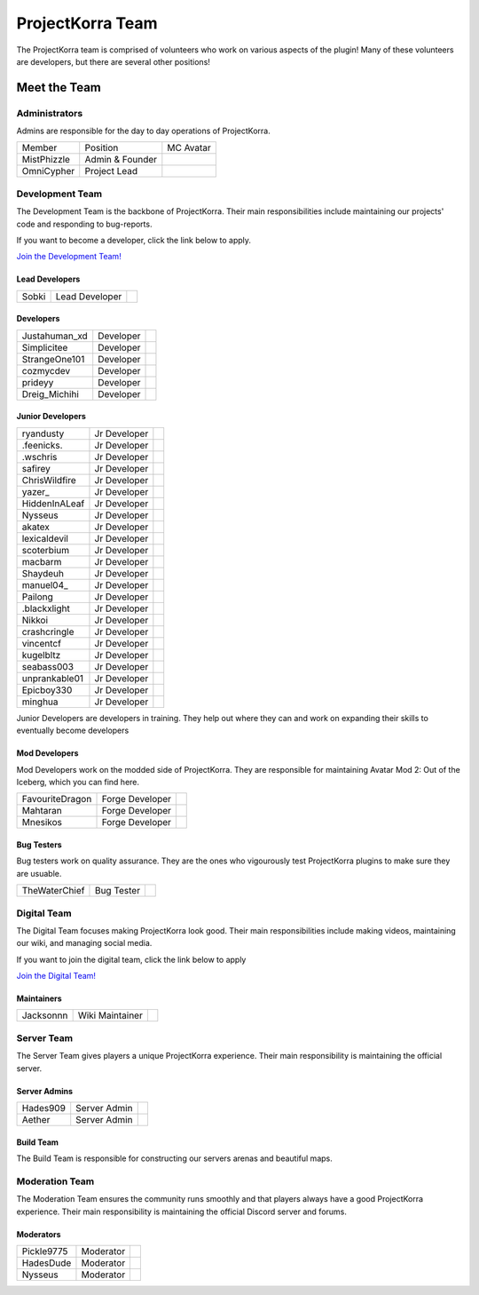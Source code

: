 .. _pkteam:

=================
ProjectKorra Team
=================

The ProjectKorra team is comprised of volunteers who work on various aspects of the plugin! Many of these volunteers are developers, but there are several other positions!

Meet the Team
=============

Administrators
--------------
Admins are responsible for the day to day operations of ProjectKorra.

+-----------------+-----------------+---------------+
| Member          | Position        | MC Avatar     |
+-----------------+-----------------+---------------+
| MistPhizzle     | Admin & Founder | |mist|        |
+-----------------+-----------------+---------------+
| OmniCypher      | Project Lead    | |omnicypher|  |
+-----------------+-----------------+---------------+

Development Team
----------------
The Development Team is the backbone of ProjectKorra. Their main responsibilities include maintaining our projects' code and responding to bug-reports. 

If you want to become a developer, click the link below to apply.

`Join the Development Team! <https://projectkorra.com/join-the-team/>`_

Lead Developers
^^^^^^^^^^^^^^^

+-----------------+-----------------+---------------+
| Sobki           | Lead Developer  | |sobki|       |
+-----------------+-----------------+---------------+

Developers
^^^^^^^^^^

+-----------------+-----------------+------------------+
| Justahuman\_xd  | Developer       | |JustAHuman_xD|  |
+-----------------+-----------------+------------------+
| Simplicitee     | Developer       | |simp|           |
+-----------------+-----------------+------------------+
| StrangeOne101   | Developer       | |strangeone101|  |
+-----------------+-----------------+------------------+
| cozmycdev       | Developer       | |dooder07|       |
+-----------------+-----------------+------------------+
| prideyy         | Developer       | |Prride|         |
+-----------------+-----------------+------------------+
| Dreig\_Michihi  | Developer       | |Dreig_Michihi|  |
+-----------------+-----------------+------------------+

Junior Developers
^^^^^^^^^^^^^^^^^
+-------------------+----------------+------------------------+
| ryandusty         | Jr Developer   | |RyanDusty|            |
+-------------------+----------------+------------------------+
| .feenicks.        | Jr Developer   | |PhoenixGamer36|       |
+-------------------+----------------+------------------------+
| .wschris          | Jr Developer   | |wschris|              |
+-------------------+----------------+------------------------+
| safirey           | Jr Developer   | |Darkermoon|           |
+-------------------+----------------+------------------------+
| ChrisWildfire     | Jr Developer   | |ChrisWildfire|        |
+-------------------+----------------+------------------------+
| yazer\_           | Jr Developer   | |Yazer|                |
+-------------------+----------------+------------------------+
| HiddenInALeaf     | Jr Developer   | |_Cayde_7|             |
+-------------------+----------------+------------------------+
| Nysseus           | Jr Developer   | |Nysseus|              |
+-------------------+----------------+------------------------+
| akatex            | Jr Developer   | |akatex|               |
+-------------------+----------------+------------------------+
| lexicaldevil      | Jr Developer   | |lexicaldevil|         |
+-------------------+----------------+------------------------+
| scoterbium        | Jr Developer   | |Scoterbium|           |
+-------------------+----------------+------------------------+
| macbarm           | Jr Developer   | |macbarm|              |
+-------------------+----------------+------------------------+
| Shaydeuh          | Jr Developer   | |Dividendes|           |
+-------------------+----------------+------------------------+
| manuel04\_        | Jr Developer   | |Manunu_|              |
+-------------------+----------------+------------------------+
| Pailong           | Jr Developer   | |Pailong|              |
+-------------------+----------------+------------------------+
| .blackxlight      | Jr Developer   | |WhiteXShadow|         |
+-------------------+----------------+------------------------+
| Nikkoi            | Jr Developer   | |Nikkoi|               |
+-------------------+----------------+------------------------+
| crashcringle      | Jr Developer   | |CrashCringle12|       |
+-------------------+----------------+------------------------+
| vincentcf         | Jr Developer   | |Vincentcf|            |
+-------------------+----------------+------------------------+
| kugelbltz         | Jr Developer   | |Kugelbltz|            |
+-------------------+----------------+------------------------+
| seabass003        | Jr Developer   | |lennylion321|         |
+-------------------+----------------+------------------------+
| unprankable01     | Jr Developer   | |Unprankable|          |
+-------------------+----------------+------------------------+
| Epicboy330        | Jr Developer   | |Lilbuddy22|           |
+-------------------+----------------+------------------------+
| minghua           | Jr Developer   | |minghua|              |
+-------------------+----------------+------------------------+

Junior Developers are developers in training. They help out where they can and work on expanding their skills to eventually become developers

Mod Developers
^^^^^^^^^^^^^^
Mod Developers work on the modded side of ProjectKorra. They are responsible for maintaining Avatar Mod 2: Out of the Iceberg, which you can find here.

+-----------------+-----------------+---------------+
| FavouriteDragon | Forge Developer | |favourite|   |
+-----------------+-----------------+---------------+
| Mahtaran        | Forge Developer | |mahtaran|    |
+-----------------+-----------------+---------------+
| Mnesikos        | Forge Developer | |mnesikos|    |
+-----------------+-----------------+---------------+

Bug Testers
^^^^^^^^^^^
Bug testers work on quality assurance. They are the ones who vigourously test ProjectKorra plugins to make sure they are usuable.

+-----------------+-----------------+---------------+
| TheWaterChief   | Bug Tester      | |waterchief|  |
+-----------------+-----------------+---------------+


Digital Team
------------
The Digital Team focuses making ProjectKorra look good. Their main responsibilities include making videos, maintaining our wiki, and managing social media. 

If you want to join the digital team, click the link below to apply

`Join the Digital Team! <https://projectkorra.com/join-the-team/>`_

Maintainers
^^^^^^^^^^^

+-----------------+-----------------+---------------+
| Jacksonnn       | Wiki Maintainer | |jackson|     |
+-----------------+-----------------+---------------+

Server Team
-----------
The Server Team gives players a unique ProjectKorra experience. Their main responsibility is maintaining the official server.

Server Admins
^^^^^^^^^^^^^

+-----------------+-----------------+---------------+
| Hades909        | Server Admin    | |hades|       |
+-----------------+-----------------+---------------+
| Aether          | Server Admin    | |aether|      |
+-----------------+-----------------+---------------+

Build Team
^^^^^^^^^^
The Build Team is responsible for constructing our servers arenas and beautiful maps.

Moderation Team
---------------
The Moderation Team ensures the community runs smoothly and that players always have a good ProjectKorra experience. Their main responsibility is maintaining the official Discord server and forums.

Moderators
^^^^^^^^^^

+-----------------+-----------------+---------------+
| Pickle9775      | Moderator       | |pickle9775|  |
+-----------------+-----------------+---------------+
| HadesDude       | Moderator       | |hadesdude|   |
+-----------------+-----------------+---------------+
| Nysseus         | Moderator       | |Nysseus|     |
+-----------------+-----------------+---------------+


.. |aether| image:: https://crafatar.com/renders/head/7aa346d3-5ef4-429f-bc54-ced51418f3eb?size=1&overlay
.. |alexthecoder| image:: https://crafatar.com/renders/head/a47a4d04-9f51-44ba-9d35-8de6053e9289?size=1&overlay
.. |coolade| image:: https://crafatar.com/renders/head/96f40c81-dd5d-46b6-9afe-365114d4a082?size=1&overlay
.. |favourite| image:: https://crafatar.com/renders/head/01535a73-ff8d-4d6c-851e-c71f89e936aa?size=1&overlay
.. |finnbueno| image:: https://crafatar.com/renders/head/7bb267eb-cf0b-4fb9-a697-27c2a913ed92?size=1&overlay
.. |hades| image:: https://crafatar.com/renders/head/f8ced1f2-83cf-4525-94e9-7887a811143e?size=1&overlay
.. |hadesdude| image:: https://crafatar.com/renders/head/6514f4f2-6a06-48a3-bb4b-fd0bcfcc1b75?size=1&overlay
.. |jacklin213| image:: https://crafatar.com/renders/head/833a7132-a9ec-4f0a-ad9c-c3d6b8a1c7eb?size=1&overlay
.. |jackson| image:: https://crafatar.com/renders/head/4454a74e-0297-4c8c-a95b-89ac1fc63e39?size=1&overlay
.. |mahtaran| image:: https://crafatar.com/renders/head/4f61d6e6-e688-49cd-9356-2319271d1bef?size=1&overlay
.. |mnesikos| image:: https://crafatar.com/renders/head/f4e7fb2b-b2f9-4ab6-96e7-b42e798561ce?size=1&overlay
.. |pickle9775| image:: https://crafatar.com/renders/head/1553482a-5e86-4270-9262-b57c11151074?size=1&overlay
.. |plasmarob| image:: https://crafatar.com/renders/head/4f7cf9cd-ee04-4480-8ca0-7bca9b1db302?size=1&overlay
.. |mist| image:: https://crafatar.com/renders/head/8621211e-283b-46f5-87bc-95a66d68880e?size=1&overlay
.. |omnicypher| image:: https://crafatar.com/renders/head/a197291a-cd78-43bb-aa38-52b7c82bc68c?size=1&overlay
.. |simp| image:: https://crafatar.com/renders/head/5031c4e3-8103-49ea-b531-0d6ae71bad69?size=1&overlay
.. |sobki| image:: https://crafatar.com/renders/head/dd578a4f-d35e-4fed-94db-9d5a627ff962?size=1&overlay
.. |strangeone101| image:: https://crafatar.com/renders/head/d7757be8-86de-4898-ab4f-2b1b2fbc3dfa?size=1&overlay
.. |waterchief| image:: https://crafatar.com/renders/head/be9dd246-dd2e-491b-93ee-0caf2786bf65?size=1&overlay
.. |varhagna| image:: https://crafatar.com/renders/head/592fb564-701a-4a5e-9d65-13f7ed0acf59?size=1&overlay
.. |RyanDusty| image:: https://crafatar.com/renders/head/55cf142a-7ece-4ce0-9fb7-4ba1ce4596aa?size=1&overlay
.. |PhoenixGamer36| image:: https://crafatar.com/renders/head/0af33903-5ecd-4753-99ce-5d706ae4bc32?size=1&overlay
.. |wschris| image:: https://crafatar.com/renders/head/6d788000-63cc-4bd0-af02-b717b9ea32e3?size=1&overlay
.. |Darkermoon| image:: https://crafatar.com/renders/head/e90bd59b-0c05-4ed2-b31c-114e1128525f?size=1&overlay
.. |ChrisWildfire| image:: https://crafatar.com/renders/head/61557f8f-38bb-49b5-9784-1af2df17328f?size=1&overlay
.. |Yazer| image:: https://crafatar.com/renders/head/d395b824-0db8-489e-908c-9ebe32796a91?size=1&overlay
.. |_Cayde_7| image:: https://crafatar.com/renders/head/2a2a5a0f-444e-4c65-a13c-fb7cdc0aa00b?size=1&overlay
.. |Nysseus| image:: https://crafatar.com/renders/head/383764b8-5473-43c7-8255-a7304c55746a?size=1&overlay
.. |akatex| image:: https://crafatar.com/renders/head/7dd4b054-93d0-41b0-b19f-3ea5961fa4db?size=1&overlay
.. |lexicaldevil| image:: https://crafatar.com/renders/head/11e8b0e8-7886-48a5-a200-c322efe1dd05?size=1&overlay
.. |Scoterbium| image:: https://crafatar.com/renders/head/35c321f9-d0d8-418b-ba5a-c8a26091f359?size=1&overlay
.. |macbarm| image:: https://crafatar.com/renders/head/0a022aaa-1251-4fd1-bd8b-3db91e84082b?size=1&overlay
.. |Dividendes| image:: https://crafatar.com/renders/head/e41ed468-582c-4081-a429-9bb1e4a7733b?size=1&overlay
.. |Manunu_| image:: https://crafatar.com/renders/head/7d283a87-378d-4384-b748-3480dc7d3814?size=1&overlay
.. |Pailong| image:: https://crafatar.com/renders/head/8ce1e1af-73a3-450d-829d-bf20c51b0a15?size=1&overlay
.. |WhiteXShadow| image:: https://crafatar.com/renders/head/3e7e3461-f1fd-4cb7-8b46-208a604dd736?size=1&overlay
.. |Nikkoi| image:: https://crafatar.com/renders/head/ae095226-373a-4654-a2ee-315bcae02c90?size=1&overlay
.. |CrashCringle12| image:: https://crafatar.com/renders/head/864f0da4-3187-4234-8366-f2e16e21eac5?size=1&overlay
.. |Vincentcf| image:: https://crafatar.com/renders/head/051f8007-4991-4c50-8bf8-de7a4981a743?size=1&overlay
.. |Kugelbltz| image:: https://crafatar.com/renders/head/606e8422-e4b9-4921-a673-ca85ffb35be6?size=1&overlay
.. |lennylion321| image:: https://crafatar.com/renders/head/21a2f663-8ca6-421f-b51d-bc13c43c7adf?size=1&overlay
.. |Unprankable| image:: https://crafatar.com/renders/head/8e6c8ea4-e952-4dc3-a0cc-0e623dcee05b?size=1&overlay
.. |Lilbuddy22| image:: https://crafatar.com/renders/head/56c66a94-fa3e-4955-9344-1825d4a5a600?size=1&overlay
.. |minghua| image:: https://crafatar.com/renders/head/ba912133-e6ad-49b6-b726-0cea8f73e640?size=1&overlay
.. |JustAHuman_xD| image:: https://crafatar.com/renders/head/476ca51b-ec04-431b-87da-dd22b20aa8bf?size=1&overlay
.. |dooder07| image:: https://crafatar.com/renders/head/b6bd2ceb-4922-4707-9173-8a02044e9069?size=1&overlay
.. |Prride| image:: https://crafatar.com/renders/head/5e7db6d3-add9-4aab-b1fc-3dda8f5713f4?size=1&overlay
.. |Dreig_Michihi| image:: https://crafatar.com/renders/head/71d42b35-dd94-408e-941d-88d4a61031c7?size=1&overlay